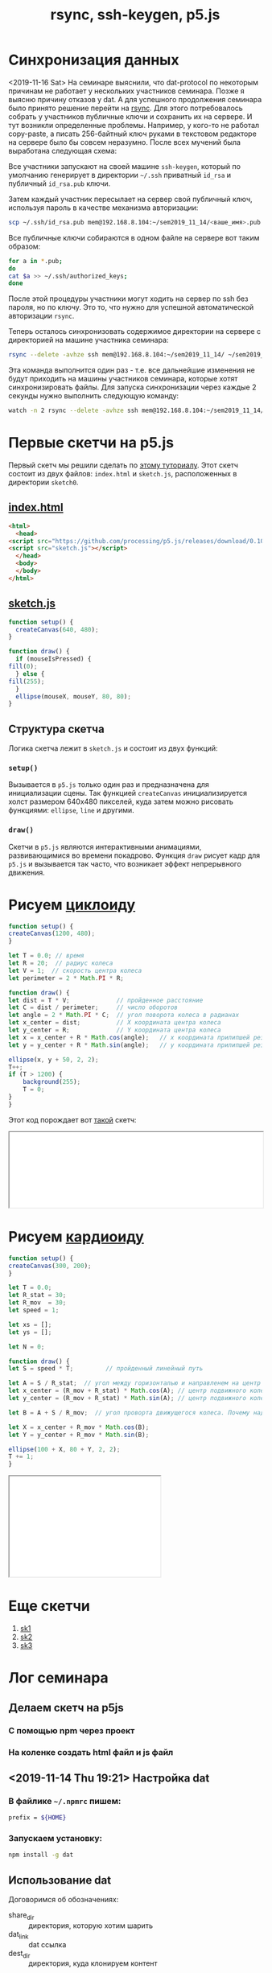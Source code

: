 #+TITLE: rsync, ssh-keygen, p5.js
#+OPTIONS: toc:1
#+HTML_HEAD: <link rel="stylesheet" type="text/css" href="org.css" />
#+HTML_HEAD: <style>div.figure img {max-height:300px;max-width:900px;}</style>
#+HTML_HEAD_EXTRA: <style>.org-src-container {background-color: #303030; color: #e5e5e5;}</style>

* Синхронизация данных
  <2019-11-16 Sat> 
  На семинаре выяснили, что dat-protocol по некоторым причинам не
  работает у неcкольких участников семинара. Позже я выясню
  причину отказов у dat. А для успешного продолжения семинара было
  принято решение перейти на [[https://en.wikipedia.org/wiki/Rsync][rsync]]. Для этого потребовалось собрать у
  участников публичные ключи и сохранить их на сервере. И тут возникли
  определенные проблемы. Например, у кого-то не работал copy-paste, а
  писать 256-байтный ключ руками в текстовом редакторе на сервере было
  бы совсем неразумно. После всех мучений была выработана следующая
  схема:

  Все участники запускают на своей машине =ssh-keygen=, который по
  умолчанию генерирует в директории =~/.ssh= приватный =id_rsa= и
  публичный =id_rsa.pub= ключи.

  Затем каждый участник пересылает на сервер свой публичный ключ, используя
  пароль в качестве механизма авторизации:

  #+BEGIN_SRC sh
     scp ~/.ssh/id_rsa.pub mem@192.168.8.104:~/sem2019_11_14/<ваше_имя>.pub
  #+END_SRC

  Все публичные ключи собираются в одном файле на сервере вот таким
  образом:

  #+BEGIN_SRC sh
     for a in *.pub;
     do
	 cat $a >> ~/.ssh/authorized_keys;
     done
  #+END_SRC

  После этой процедуры участники могут ходить на сервер по ssh без
  пароля, но по ключу. Это то, что нужно для успешной автоматической
  авторизации =rsync=.
  
  Теперь осталось синхронизовать содержимое директории на сервере
  с директорией на машине участника семинара:

  #+BEGIN_SRC sh
     rsync --delete -avhze ssh mem@192.168.8.104:~/sem2019_11_14/ ~/sem2019_11_14
  #+END_SRC

  Эта команда выполнится один раз - т.е. все дальнейшие изменения не
  будут приходить на машины участников семинара, которые хотят
  синхронизировать файлы.
  Для запуска синхронизации через каждые 2 секунды нужно выполнить следующую команду:

  #+BEGIN_SRC sh
     watch -n 2 rsync --delete -avhze ssh mem@192.168.8.104:~/sem2019_11_14/ ~/sem2019_11_14
  #+END_SRC

* Первые скетчи на p5.js
  Первый скетч мы решили сделать по [[https://p5js.org/get-started/][этому туториалу]]. Этот скетч
  состоит из двух файлов: =index.html= и =sketch.js=, расположенных в
  директории =sketch0=.

** [[./sketch0/index.html][index.html]]
   #+BEGIN_SRC html :tangle sketch0/index.html
     <html>
       <head>
	 <script src="https://github.com/processing/p5.js/releases/download/0.10.2/p5.min.js"></script>
	 <script src="sketch.js"></script>
       </head>
       <body>
       </body>
     </html>
   #+END_SRC

** [[./sketch0/sketch.js][sketch.js]]
   #+BEGIN_SRC js :tangle sketch0/sketch.js
     function setup() {
       createCanvas(640, 480);
     }

     function draw() {
       if (mouseIsPressed) {
	 fill(0);
       } else {
	 fill(255);
       }
       ellipse(mouseX, mouseY, 80, 80);
     }
   #+END_SRC

** Структура скетча
   Логика скетча лежит в =sketch.js= и состоит из двух функций:
*** =setup()=
    Вызывается в =p5.js= только один раз и предназначена для
    инициализации сцены. Так функцией =createCanvas= инициализируется
    холст размером 640x480 пикселей, куда затем можно рисовать
    функциями: =ellipse=, =line= и другими.
    
*** =draw()=
    Скетчи в =p5.js= являются интерактивными анимациями,
    развивающимися во времени покадрово. Функция =draw= рисует кадр
    для =p5.js= и вызывается так часто, что возникает эффект
    непрерывного движения.
    
* Рисуем [[https://en.wikipedia.org/wiki/Cycloid][циклоиду]]  
  #+BEGIN_SRC js :tangle cycloid_sketch/sketch.js
    function setup() {
	createCanvas(1200, 480);
    }

    let T = 0.0; // время
    let R = 20;  // радиус колеса
    let V = 1;  // скорость центра колеса
    let perimeter = 2 * Math.PI * R;

    function draw() {
	let dist = T * V;             // пройденное расстояние
	let C = dist / perimeter;     // число оборотов
	let angle = 2 * Math.PI * C;  // угол поворота колеса в радианах
	let x_center = dist;          // X координата центра колеса
	let y_center = R;             // Y координата центра колеса
	let x = x_center + R * Math.cos(angle);   // x координата прилипшей резинки
	let y = y_center + R * Math.sin(angle);   // y координата прилипшей резинки

	ellipse(x, y + 50, 2, 2);
	T++;
	if (T > 1200) {
	    background(255);
	    T = 0;
	}
    }
  #+END_SRC

  Этот код порождает вот [[./cycloid_sketch/index.html][такой]] скетч:
  #+HTML: <iframe style="width: 100%;" src="cycloid_sketch/index.html"></iframe>

* Рисуем [[https://en.wikipedia.org/wiki/Cardioid][кардиоиду]]
  #+BEGIN_SRC js :tangle cardioid_sketch/sketch.js
    function setup() {
	createCanvas(300, 200);
    }

    let T = 0.0;
    let R_stat = 30;
    let R_mov  = 30;
    let speed = 1;

    let xs = [];
    let ys = [];

    let N = 0;

    function draw() {
	let S = speed * T;         // пройденный линейный путь

	let A = S / R_stat;  // угол между горизонталью и направленем на центр движущегося колеса
	let x_center = (R_mov + R_stat) * Math.cos(A); // центр подвижного колеса
	let y_center = (R_mov + R_stat) * Math.sin(A); // центр подвижного колеса

	let B = A + S / R_mov;  // угол проворта движущегося колеса. Почему надо складывать углы???

	let X = x_center + R_mov * Math.cos(B);
	let Y = y_center + R_mov * Math.sin(B);

	ellipse(100 + X, 80 + Y, 2, 2);
	T += 1;
    }
  #+END_SRC

  #+HTML: <iframe style="width:300px;height:200px;scrolling:no;" src="cardioid_sketch/index.html"></iframe>

* Еще скетчи
  1. [[./sketch1/index.html][sk1]]
  2. [[./sketch2/index.html][sk2]]
  3. [[./sketch3/index.html][sk3]]
     
* Лог семинара
** Делаем скетч на p5js
*** С помощью npm через проект
*** На коленке создать html файл и js файл

** <2019-11-14 Thu 19:21> Настройка dat
*** В файлике =~/.npmrc= пишем:
   #+BEGIN_SRC sh
     prefix = ${HOME}
   #+END_SRC

*** Запускаем установку:
    #+BEGIN_SRC sh
      npm install -g dat
    #+END_SRC

** Использование dat
   Договоримся об обозначениях:
   - share_dir :: директория, которую хотим шарить
   - dat_link :: dat ссылка
   - dest_dir :: директория, куда клонируем контент

*** Как раздать контент:
    #+BEGIN_SRC sh
      cd share_dir
      dat share
    #+END_SRC

*** Как склонировать контент:
    #+BEGIN_SRC sh
      dat clone dat_link dest_dir
    #+END_SRC

*** Как запустить постоянную синхронизацию:
    #+BEGIN_SRC sh
      cd dest_dir
      dat sync
    #+END_SRC

** <2019-11-14 Thu 19:53> Пишем скетч. 1-ый вариант.
   Создадим директорию =./sektch1=:
   #+BEGIN_SRC sh
   mkdir sketch1
   #+END_SRC

   В директории =./sketch1= надо создать два файлика:
*** =index.html=
    #+BEGIN_SRC html
      <html>
	<head>
	  <script src="https://cdnjs.cloudflare.com/ajax/libs/p5.js/0.10.2/p5.js"></script>
	  <script src="sketch.js"></script>
	</head>
	<body>
	</body>
      </html>

    #+END_SRC

*** =sketch.js=
    #+BEGIN_SRC js
   
    #+END_SRC

** <2019-11-14 Thu 20:13> А dat-то не работает! Используем rsync.
   На локальной машине создадим директорию =sem2019_11_14=:
   #+BEGIN_SRC sh
     mkdir sem2019_11_14
   #+END_SRC

   #+BEGIN_SRC sh
     rsync --delete -avhze ssh mem@192.168.8.104:~/sem2019_11_14/ ~/sem2019_11_14
   #+END_SRC
  
** <2019-11-14 Thu 20:33> Генерация ключей
   Запустите ssh-keygen:
   #+BEGIN_SRC sh
     ssh-keygen
   #+END_SRC

   Ключи по умолчанию будут сохранены в директорию =~/.ssh=. Может, у
   кого-то там уже есть ключи. В таком случае не надо делать новые.

   Публичный ключ =id_rsa.pub= можете давать кому угодно, в том числе и
   мне.

** Собираем публичные ключи
   #+BEGIN_SRC sh
     scp ~/.ssh/id_rsa.pub mem@192.168.8.104:~/sem2019_11_14/<ваше_имя>.pub
   #+END_SRC

   #+BEGIN_SRC sh
     for a in *.pub; do cat $a >> ~/.ssh/authorized_keys; done
   #+END_SRC

** Теперь можно делать rsync без пароля <2019-11-14 Thu 20:54>
** Запускаем rsync каждые 2 секунды
   #+BEGIN_SRC sh
     watch -n 2 rsync --delete -avhze ssh mem@192.168.8.104:~/sem2019_11_14/ ~/sem2019_11_14
   #+END_SRC

** <2019-11-14 Thu 20:59> Ура! Синхонизация есть!

** https://p5js.org/reference/
